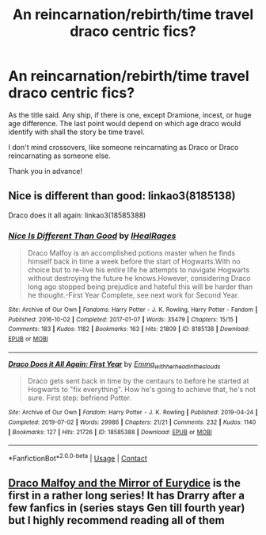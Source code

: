 #+TITLE: An reincarnation/rebirth/time travel draco centric fics?

* An reincarnation/rebirth/time travel draco centric fics?
:PROPERTIES:
:Author: CoolPandr
:Score: 3
:DateUnix: 1617188596.0
:DateShort: 2021-Mar-31
:FlairText: Request
:END:
As the title said. Any ship, if there is one, except Dramione, incest, or huge age difference. The last point would depend on which age draco would identify with shall the story be time travel.

I don't mind crossovers, like someone reincarnating as Draco or Draco reincarnating as someone else.

Thank you in advance!


** Nice is different than good: linkao3(8185138)

Draco does it all again: linkao3(18585388)
:PROPERTIES:
:Author: bararumb
:Score: 1
:DateUnix: 1617189322.0
:DateShort: 2021-Mar-31
:END:

*** [[https://archiveofourown.org/works/8185138][*/Nice Is Different Than Good/*]] by [[https://www.archiveofourown.org/users/IHealRages/pseuds/IHealRages][/IHealRages/]]

#+begin_quote
  Draco Malfoy is an accomplished potions master when he finds himself back in time a week before the start of Hogwarts.With no choice but to re-live his entire life he attempts to navigate Hogwarts without destroying the future he knows.However, considering Draco long ago stopped being prejudice and hateful this will be harder than he thought.-First Year Complete, see next work for Second Year.
#+end_quote

^{/Site/:} ^{Archive} ^{of} ^{Our} ^{Own} ^{*|*} ^{/Fandoms/:} ^{Harry} ^{Potter} ^{-} ^{J.} ^{K.} ^{Rowling,} ^{Harry} ^{Potter} ^{-} ^{Fandom} ^{*|*} ^{/Published/:} ^{2016-10-02} ^{*|*} ^{/Completed/:} ^{2017-01-07} ^{*|*} ^{/Words/:} ^{35479} ^{*|*} ^{/Chapters/:} ^{15/15} ^{*|*} ^{/Comments/:} ^{183} ^{*|*} ^{/Kudos/:} ^{1182} ^{*|*} ^{/Bookmarks/:} ^{163} ^{*|*} ^{/Hits/:} ^{21809} ^{*|*} ^{/ID/:} ^{8185138} ^{*|*} ^{/Download/:} ^{[[https://archiveofourown.org/downloads/8185138/Nice%20Is%20Different%20Than.epub?updated_at=1610652928][EPUB]]} ^{or} ^{[[https://archiveofourown.org/downloads/8185138/Nice%20Is%20Different%20Than.mobi?updated_at=1610652928][MOBI]]}

--------------

[[https://archiveofourown.org/works/18585388][*/Draco Does it All Again: First Year/*]] by [[https://www.archiveofourown.org/users/Emma_with_her_head_in_the_clouds/pseuds/Emma_with_her_head_in_the_clouds][/Emma_with_her_head_in_the_clouds/]]

#+begin_quote
  Draco gets sent back in time by the centaurs to before he started at Hogwarts to "fix everything". How he's going to achieve that, he's not sure. First step: befriend Potter.
#+end_quote

^{/Site/:} ^{Archive} ^{of} ^{Our} ^{Own} ^{*|*} ^{/Fandom/:} ^{Harry} ^{Potter} ^{-} ^{J.} ^{K.} ^{Rowling} ^{*|*} ^{/Published/:} ^{2019-04-24} ^{*|*} ^{/Completed/:} ^{2019-07-02} ^{*|*} ^{/Words/:} ^{29986} ^{*|*} ^{/Chapters/:} ^{21/21} ^{*|*} ^{/Comments/:} ^{232} ^{*|*} ^{/Kudos/:} ^{1140} ^{*|*} ^{/Bookmarks/:} ^{127} ^{*|*} ^{/Hits/:} ^{21726} ^{*|*} ^{/ID/:} ^{18585388} ^{*|*} ^{/Download/:} ^{[[https://archiveofourown.org/downloads/18585388/Draco%20Does%20it%20All%20Again.epub?updated_at=1592669072][EPUB]]} ^{or} ^{[[https://archiveofourown.org/downloads/18585388/Draco%20Does%20it%20All%20Again.mobi?updated_at=1592669072][MOBI]]}

--------------

*FanfictionBot*^{2.0.0-beta} | [[https://github.com/FanfictionBot/reddit-ffn-bot/wiki/Usage][Usage]] | [[https://www.reddit.com/message/compose?to=tusing][Contact]]
:PROPERTIES:
:Author: FanfictionBot
:Score: 1
:DateUnix: 1617189339.0
:DateShort: 2021-Mar-31
:END:


** [[https://archiveofourown.org/works/23872387/chapters/57383854][Draco Malfoy and the Mirror of Eurydice]] is the first in a rather long series! It has Drarry after a few fanfics in (series stays Gen till fourth year) but I highly recommend reading all of them
:PROPERTIES:
:Author: pink-pipes
:Score: 1
:DateUnix: 1617220601.0
:DateShort: 2021-Apr-01
:END:

